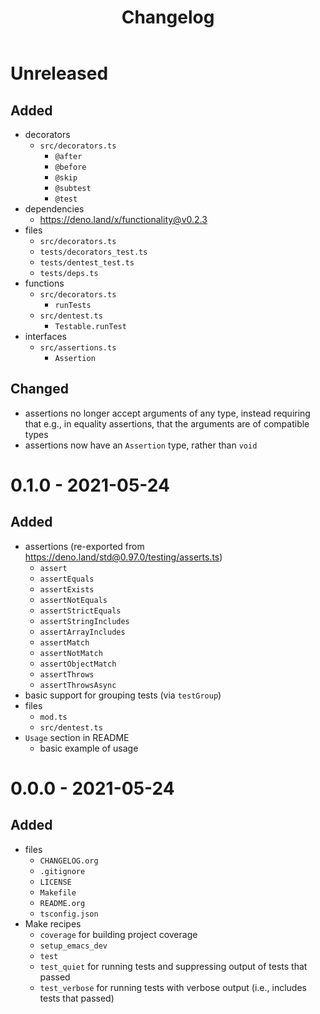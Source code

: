 #+TITLE: Changelog
#+OPTIONS: H:10
#+OPTIONS: num:nil
#+OPTIONS: toc:2

* Unreleased

** Added

- decorators
  - =src/decorators.ts=
    - =@after=
    - =@before=
    - =@skip=
    - =@subtest=
    - =@test=
- dependencies
  - [[https://deno.land/x/functionality@v0.2.3]]
- files
  - =src/decorators.ts=
  - =tests/decorators_test.ts=
  - =tests/dentest_test.ts=
  - =tests/deps.ts=
- functions
  - =src/decorators.ts=
    - =runTests=
  - =src/dentest.ts=
    - =Testable.runTest=
- interfaces
  - =src/assertions.ts=
    - =Assertion=

** Changed

- assertions no longer accept arguments of any type, instead
  requiring that e.g., in equality assertions, that the
  arguments are of compatible types
- assertions now have an =Assertion= type, rather than =void=

* 0.1.0 - 2021-05-24

** Added

- assertions (re-exported from https://deno.land/std@0.97.0/testing/asserts.ts)
  - =assert=
  - =assertEquals=
  - =assertExists=
  - =assertNotEquals=
  - =assertStrictEquals=
  - =assertStringIncludes=
  - =assertArrayIncludes=
  - =assertMatch=
  - =assertNotMatch=
  - =assertObjectMatch=
  - =assertThrows=
  - =assertThrowsAsync=
- basic support for grouping tests (via =testGroup=)
- files
  - =mod.ts=
  - =src/dentest.ts=
- =Usage= section in README
  - basic example of usage

* 0.0.0 - 2021-05-24

** Added

- files
  - =CHANGELOG.org=
  - =.gitignore=
  - =LICENSE=
  - =Makefile=
  - =README.org=
  - =tsconfig.json=
- Make recipes
  - =coverage= for building project coverage
  - =setup_emacs_dev=
  - =test=
  - =test_quiet= for running tests and suppressing output of
    tests that passed
  - =test_verbose= for running tests with verbose output
    (i.e., includes tests that passed)
